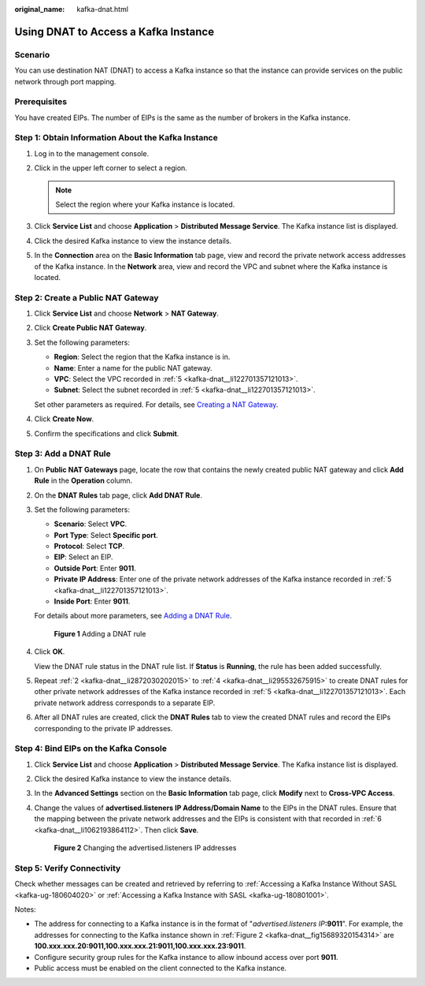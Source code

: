 :original_name: kafka-dnat.html

.. _kafka-dnat:

Using DNAT to Access a Kafka Instance
=====================================

Scenario
--------

You can use destination NAT (DNAT) to access a Kafka instance so that the instance can provide services on the public network through port mapping.

Prerequisites
-------------

You have created EIPs. The number of EIPs is the same as the number of brokers in the Kafka instance.

Step 1: Obtain Information About the Kafka Instance
---------------------------------------------------

#. Log in to the management console.

#. Click |image1| in the upper left corner to select a region.

   .. note::

      Select the region where your Kafka instance is located.

#. Click **Service List** and choose **Application** > **Distributed Message Service**. The Kafka instance list is displayed.

#. Click the desired Kafka instance to view the instance details.

#. .. _kafka-dnat__li122701357121013:

   In the **Connection** area on the **Basic Information** tab page, view and record the private network access addresses of the Kafka instance. In the **Network** area, view and record the VPC and subnet where the Kafka instance is located.

Step 2: Create a Public NAT Gateway
-----------------------------------

#. Click **Service List** and choose **Network** > **NAT Gateway**.

#. Click **Create Public NAT Gateway**.

#. Set the following parameters:

   -  **Region**: Select the region that the Kafka instance is in.
   -  **Name**: Enter a name for the public NAT gateway.
   -  **VPC**: Select the VPC recorded in :ref:`5 <kafka-dnat__li122701357121013>`.
   -  **Subnet**: Select the subnet recorded in :ref:`5 <kafka-dnat__li122701357121013>`.

   Set other parameters as required. For details, see `Creating a NAT Gateway <https://docs.otc.t-systems.com/usermanual/nat/en-us_topic_0150270259.html>`__.

#. Click **Create Now**.

#. Confirm the specifications and click **Submit**.

Step 3: Add a DNAT Rule
-----------------------

#. On **Public NAT Gateways** page, locate the row that contains the newly created public NAT gateway and click **Add Rule** in the **Operation** column.

#. .. _kafka-dnat__li2872030202015:

   On the **DNAT Rules** tab page, click **Add DNAT Rule**.

#. Set the following parameters:

   -  **Scenario**: Select **VPC**.
   -  **Port Type**: Select **Specific port**.
   -  **Protocol**: Select **TCP**.
   -  **EIP**: Select an EIP.
   -  **Outside Port**: Enter **9011**.
   -  **Private IP Address**: Enter one of the private network addresses of the Kafka instance recorded in :ref:`5 <kafka-dnat__li122701357121013>`.
   -  **Inside Port**: Enter **9011**.

   For details about more parameters, see `Adding a DNAT Rule <https://docs.otc.t-systems.com/usermanual/nat/en-us_topic_0127489530.html>`__.


   .. figure:: /_static/images/en-us_image_0000001427521685.png
      :alt: **Figure 1** Adding a DNAT rule

      **Figure 1** Adding a DNAT rule

#. .. _kafka-dnat__li295532675915:

   Click **OK**.

   View the DNAT rule status in the DNAT rule list. If **Status** is **Running**, the rule has been added successfully.

#. Repeat :ref:`2 <kafka-dnat__li2872030202015>` to :ref:`4 <kafka-dnat__li295532675915>` to create DNAT rules for other private network addresses of the Kafka instance recorded in :ref:`5 <kafka-dnat__li122701357121013>`. Each private network address corresponds to a separate EIP.

#. .. _kafka-dnat__li1062193864112:

   After all DNAT rules are created, click the **DNAT Rules** tab to view the created DNAT rules and record the EIPs corresponding to the private IP addresses.

Step 4: Bind EIPs on the Kafka Console
--------------------------------------

#. Click **Service List** and choose **Application** > **Distributed Message Service**. The Kafka instance list is displayed.

#. Click the desired Kafka instance to view the instance details.

#. In the **Advanced Settings** section on the **Basic Information** tab page, click **Modify** next to **Cross-VPC Access**.

#. Change the values of **advertised.listeners IP Address/Domain Name** to the EIPs in the DNAT rules. Ensure that the mapping between the private network addresses and the EIPs is consistent with that recorded in :ref:`6 <kafka-dnat__li1062193864112>`. Then click **Save**.

   .. _kafka-dnat__fig15689320154314:

   .. figure:: /_static/images/en-us_image_0000001329138322.png
      :alt: **Figure 2** Changing the advertised.listeners IP addresses

      **Figure 2** Changing the advertised.listeners IP addresses

Step 5: Verify Connectivity
---------------------------

Check whether messages can be created and retrieved by referring to :ref:`Accessing a Kafka Instance Without SASL <kafka-ug-180604020>` or :ref:`Accessing a Kafka Instance with SASL <kafka-ug-180801001>`.

Notes:

-  The address for connecting to a Kafka instance is in the format of "*advertised.listeners IP*\ **:9011**". For example, the addresses for connecting to the Kafka instance shown in :ref:`Figure 2 <kafka-dnat__fig15689320154314>` are **100.xxx.xxx.20:9011,100.xxx.xxx.21:9011,100.xxx.xxx.23:9011**.
-  Configure security group rules for the Kafka instance to allow inbound access over port **9011**.
-  Public access must be enabled on the client connected to the Kafka instance.

.. |image1| image:: /_static/images/en-us_image_0143929918.png
